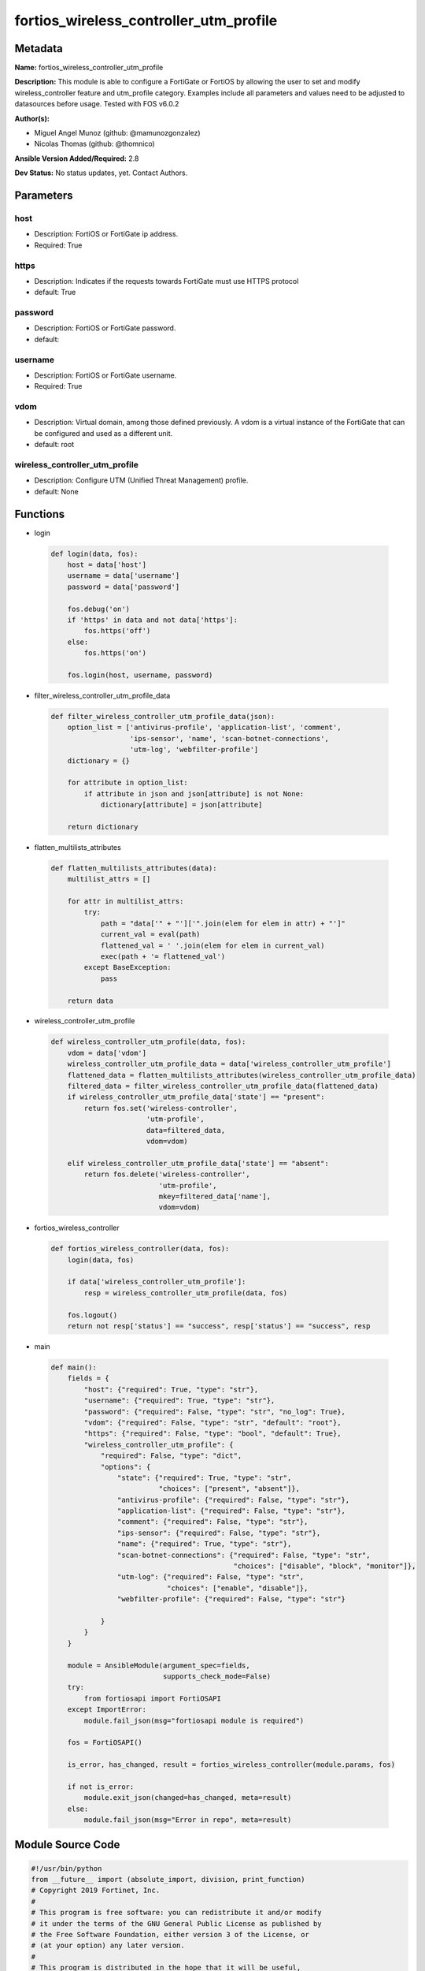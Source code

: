 =======================================
fortios_wireless_controller_utm_profile
=======================================


Metadata
--------




**Name:** fortios_wireless_controller_utm_profile

**Description:** This module is able to configure a FortiGate or FortiOS by allowing the user to set and modify wireless_controller feature and utm_profile category. Examples include all parameters and values need to be adjusted to datasources before usage. Tested with FOS v6.0.2


**Author(s):** 

- Miguel Angel Munoz (github: @mamunozgonzalez)

- Nicolas Thomas (github: @thomnico)



**Ansible Version Added/Required:** 2.8

**Dev Status:** No status updates, yet. Contact Authors.

Parameters
----------

host
++++

- Description: FortiOS or FortiGate ip address.

  

- Required: True

https
+++++

- Description: Indicates if the requests towards FortiGate must use HTTPS protocol

  

- default: True

password
++++++++

- Description: FortiOS or FortiGate password.

  

- default: 

username
++++++++

- Description: FortiOS or FortiGate username.

  

- Required: True

vdom
++++

- Description: Virtual domain, among those defined previously. A vdom is a virtual instance of the FortiGate that can be configured and used as a different unit.

  

- default: root

wireless_controller_utm_profile
+++++++++++++++++++++++++++++++

- Description: Configure UTM (Unified Threat Management) profile.

  

- default: None




Functions
---------




- login

 .. code-block:: python

    def login(data, fos):
        host = data['host']
        username = data['username']
        password = data['password']
    
        fos.debug('on')
        if 'https' in data and not data['https']:
            fos.https('off')
        else:
            fos.https('on')
    
        fos.login(host, username, password)
    
    

- filter_wireless_controller_utm_profile_data

 .. code-block:: python

    def filter_wireless_controller_utm_profile_data(json):
        option_list = ['antivirus-profile', 'application-list', 'comment',
                       'ips-sensor', 'name', 'scan-botnet-connections',
                       'utm-log', 'webfilter-profile']
        dictionary = {}
    
        for attribute in option_list:
            if attribute in json and json[attribute] is not None:
                dictionary[attribute] = json[attribute]
    
        return dictionary
    
    

- flatten_multilists_attributes

 .. code-block:: python

    def flatten_multilists_attributes(data):
        multilist_attrs = []
    
        for attr in multilist_attrs:
            try:
                path = "data['" + "']['".join(elem for elem in attr) + "']"
                current_val = eval(path)
                flattened_val = ' '.join(elem for elem in current_val)
                exec(path + '= flattened_val')
            except BaseException:
                pass
    
        return data
    
    

- wireless_controller_utm_profile

 .. code-block:: python

    def wireless_controller_utm_profile(data, fos):
        vdom = data['vdom']
        wireless_controller_utm_profile_data = data['wireless_controller_utm_profile']
        flattened_data = flatten_multilists_attributes(wireless_controller_utm_profile_data)
        filtered_data = filter_wireless_controller_utm_profile_data(flattened_data)
        if wireless_controller_utm_profile_data['state'] == "present":
            return fos.set('wireless-controller',
                           'utm-profile',
                           data=filtered_data,
                           vdom=vdom)
    
        elif wireless_controller_utm_profile_data['state'] == "absent":
            return fos.delete('wireless-controller',
                              'utm-profile',
                              mkey=filtered_data['name'],
                              vdom=vdom)
    
    

- fortios_wireless_controller

 .. code-block:: python

    def fortios_wireless_controller(data, fos):
        login(data, fos)
    
        if data['wireless_controller_utm_profile']:
            resp = wireless_controller_utm_profile(data, fos)
    
        fos.logout()
        return not resp['status'] == "success", resp['status'] == "success", resp
    
    

- main

 .. code-block:: python

    def main():
        fields = {
            "host": {"required": True, "type": "str"},
            "username": {"required": True, "type": "str"},
            "password": {"required": False, "type": "str", "no_log": True},
            "vdom": {"required": False, "type": "str", "default": "root"},
            "https": {"required": False, "type": "bool", "default": True},
            "wireless_controller_utm_profile": {
                "required": False, "type": "dict",
                "options": {
                    "state": {"required": True, "type": "str",
                              "choices": ["present", "absent"]},
                    "antivirus-profile": {"required": False, "type": "str"},
                    "application-list": {"required": False, "type": "str"},
                    "comment": {"required": False, "type": "str"},
                    "ips-sensor": {"required": False, "type": "str"},
                    "name": {"required": True, "type": "str"},
                    "scan-botnet-connections": {"required": False, "type": "str",
                                                "choices": ["disable", "block", "monitor"]},
                    "utm-log": {"required": False, "type": "str",
                                "choices": ["enable", "disable"]},
                    "webfilter-profile": {"required": False, "type": "str"}
    
                }
            }
        }
    
        module = AnsibleModule(argument_spec=fields,
                               supports_check_mode=False)
        try:
            from fortiosapi import FortiOSAPI
        except ImportError:
            module.fail_json(msg="fortiosapi module is required")
    
        fos = FortiOSAPI()
    
        is_error, has_changed, result = fortios_wireless_controller(module.params, fos)
    
        if not is_error:
            module.exit_json(changed=has_changed, meta=result)
        else:
            module.fail_json(msg="Error in repo", meta=result)
    
    



Module Source Code
------------------

.. code-block:: python

    #!/usr/bin/python
    from __future__ import (absolute_import, division, print_function)
    # Copyright 2019 Fortinet, Inc.
    #
    # This program is free software: you can redistribute it and/or modify
    # it under the terms of the GNU General Public License as published by
    # the Free Software Foundation, either version 3 of the License, or
    # (at your option) any later version.
    #
    # This program is distributed in the hope that it will be useful,
    # but WITHOUT ANY WARRANTY; without even the implied warranty of
    # MERCHANTABILITY or FITNESS FOR A PARTICULAR PURPOSE.  See the
    # GNU General Public License for more details.
    #
    # You should have received a copy of the GNU General Public License
    # along with this program.  If not, see <https://www.gnu.org/licenses/>.
    
    __metaclass__ = type
    
    ANSIBLE_METADATA = {'status': ['preview'],
                        'supported_by': 'community',
                        'metadata_version': '1.1'}
    
    DOCUMENTATION = '''
    ---
    module: fortios_wireless_controller_utm_profile
    short_description: Configure UTM (Unified Threat Management) profile in Fortinet's FortiOS and FortiGate.
    description:
        - This module is able to configure a FortiGate or FortiOS by allowing the
          user to set and modify wireless_controller feature and utm_profile category.
          Examples include all parameters and values need to be adjusted to datasources before usage.
          Tested with FOS v6.0.2
    version_added: "2.8"
    author:
        - Miguel Angel Munoz (@mamunozgonzalez)
        - Nicolas Thomas (@thomnico)
    notes:
        - Requires fortiosapi library developed by Fortinet
        - Run as a local_action in your playbook
    requirements:
        - fortiosapi>=0.9.8
    options:
        host:
           description:
                - FortiOS or FortiGate ip address.
           required: true
        username:
            description:
                - FortiOS or FortiGate username.
            required: true
        password:
            description:
                - FortiOS or FortiGate password.
            default: ""
        vdom:
            description:
                - Virtual domain, among those defined previously. A vdom is a
                  virtual instance of the FortiGate that can be configured and
                  used as a different unit.
            default: root
        https:
            description:
                - Indicates if the requests towards FortiGate must use HTTPS
                  protocol
            type: bool
            default: true
        wireless_controller_utm_profile:
            description:
                - Configure UTM (Unified Threat Management) profile.
            default: null
            suboptions:
                state:
                    description:
                        - Indicates whether to create or remove the object
                    choices:
                        - present
                        - absent
                antivirus-profile:
                    description:
                        - AntiVirus profile name. Source antivirus.profile.name.
                application-list:
                    description:
                        - Application control list name. Source application.list.name.
                comment:
                    description:
                        - Comment.
                ips-sensor:
                    description:
                        - IPS sensor name. Source ips.sensor.name.
                name:
                    description:
                        - UTM profile name.
                    required: true
                scan-botnet-connections:
                    description:
                        - Block or monitor connections to Botnet servers or disable Botnet scanning.
                    choices:
                        - disable
                        - block
                        - monitor
                utm-log:
                    description:
                        - Enable/disable UTM logging.
                    choices:
                        - enable
                        - disable
                webfilter-profile:
                    description:
                        - WebFilter profile name. Source webfilter.profile.name.
    '''
    
    EXAMPLES = '''
    - hosts: localhost
      vars:
       host: "192.168.122.40"
       username: "admin"
       password: ""
       vdom: "root"
      tasks:
      - name: Configure UTM (Unified Threat Management) profile.
        fortios_wireless_controller_utm_profile:
          host:  "{{ host }}"
          username: "{{ username }}"
          password: "{{ password }}"
          vdom:  "{{ vdom }}"
          https: "False"
          wireless_controller_utm_profile:
            state: "present"
            antivirus-profile: "<your_own_value> (source antivirus.profile.name)"
            application-list: "<your_own_value> (source application.list.name)"
            comment: "Comment."
            ips-sensor: "<your_own_value> (source ips.sensor.name)"
            name: "default_name_7"
            scan-botnet-connections: "disable"
            utm-log: "enable"
            webfilter-profile: "<your_own_value> (source webfilter.profile.name)"
    '''
    
    RETURN = '''
    build:
      description: Build number of the fortigate image
      returned: always
      type: str
      sample: '1547'
    http_method:
      description: Last method used to provision the content into FortiGate
      returned: always
      type: str
      sample: 'PUT'
    http_status:
      description: Last result given by FortiGate on last operation applied
      returned: always
      type: str
      sample: "200"
    mkey:
      description: Master key (id) used in the last call to FortiGate
      returned: success
      type: str
      sample: "id"
    name:
      description: Name of the table used to fulfill the request
      returned: always
      type: str
      sample: "urlfilter"
    path:
      description: Path of the table used to fulfill the request
      returned: always
      type: str
      sample: "webfilter"
    revision:
      description: Internal revision number
      returned: always
      type: str
      sample: "17.0.2.10658"
    serial:
      description: Serial number of the unit
      returned: always
      type: str
      sample: "FGVMEVYYQT3AB5352"
    status:
      description: Indication of the operation's result
      returned: always
      type: str
      sample: "success"
    vdom:
      description: Virtual domain used
      returned: always
      type: str
      sample: "root"
    version:
      description: Version of the FortiGate
      returned: always
      type: str
      sample: "v5.6.3"
    
    '''
    
    from ansible.module_utils.basic import AnsibleModule
    
    
    def login(data, fos):
        host = data['host']
        username = data['username']
        password = data['password']
    
        fos.debug('on')
        if 'https' in data and not data['https']:
            fos.https('off')
        else:
            fos.https('on')
    
        fos.login(host, username, password)
    
    
    def filter_wireless_controller_utm_profile_data(json):
        option_list = ['antivirus-profile', 'application-list', 'comment',
                       'ips-sensor', 'name', 'scan-botnet-connections',
                       'utm-log', 'webfilter-profile']
        dictionary = {}
    
        for attribute in option_list:
            if attribute in json and json[attribute] is not None:
                dictionary[attribute] = json[attribute]
    
        return dictionary
    
    
    def flatten_multilists_attributes(data):
        multilist_attrs = []
    
        for attr in multilist_attrs:
            try:
                path = "data['" + "']['".join(elem for elem in attr) + "']"
                current_val = eval(path)
                flattened_val = ' '.join(elem for elem in current_val)
                exec(path + '= flattened_val')
            except BaseException:
                pass
    
        return data
    
    
    def wireless_controller_utm_profile(data, fos):
        vdom = data['vdom']
        wireless_controller_utm_profile_data = data['wireless_controller_utm_profile']
        flattened_data = flatten_multilists_attributes(wireless_controller_utm_profile_data)
        filtered_data = filter_wireless_controller_utm_profile_data(flattened_data)
        if wireless_controller_utm_profile_data['state'] == "present":
            return fos.set('wireless-controller',
                           'utm-profile',
                           data=filtered_data,
                           vdom=vdom)
    
        elif wireless_controller_utm_profile_data['state'] == "absent":
            return fos.delete('wireless-controller',
                              'utm-profile',
                              mkey=filtered_data['name'],
                              vdom=vdom)
    
    
    def fortios_wireless_controller(data, fos):
        login(data, fos)
    
        if data['wireless_controller_utm_profile']:
            resp = wireless_controller_utm_profile(data, fos)
    
        fos.logout()
        return not resp['status'] == "success", resp['status'] == "success", resp
    
    
    def main():
        fields = {
            "host": {"required": True, "type": "str"},
            "username": {"required": True, "type": "str"},
            "password": {"required": False, "type": "str", "no_log": True},
            "vdom": {"required": False, "type": "str", "default": "root"},
            "https": {"required": False, "type": "bool", "default": True},
            "wireless_controller_utm_profile": {
                "required": False, "type": "dict",
                "options": {
                    "state": {"required": True, "type": "str",
                              "choices": ["present", "absent"]},
                    "antivirus-profile": {"required": False, "type": "str"},
                    "application-list": {"required": False, "type": "str"},
                    "comment": {"required": False, "type": "str"},
                    "ips-sensor": {"required": False, "type": "str"},
                    "name": {"required": True, "type": "str"},
                    "scan-botnet-connections": {"required": False, "type": "str",
                                                "choices": ["disable", "block", "monitor"]},
                    "utm-log": {"required": False, "type": "str",
                                "choices": ["enable", "disable"]},
                    "webfilter-profile": {"required": False, "type": "str"}
    
                }
            }
        }
    
        module = AnsibleModule(argument_spec=fields,
                               supports_check_mode=False)
        try:
            from fortiosapi import FortiOSAPI
        except ImportError:
            module.fail_json(msg="fortiosapi module is required")
    
        fos = FortiOSAPI()
    
        is_error, has_changed, result = fortios_wireless_controller(module.params, fos)
    
        if not is_error:
            module.exit_json(changed=has_changed, meta=result)
        else:
            module.fail_json(msg="Error in repo", meta=result)
    
    
    if __name__ == '__main__':
        main()


